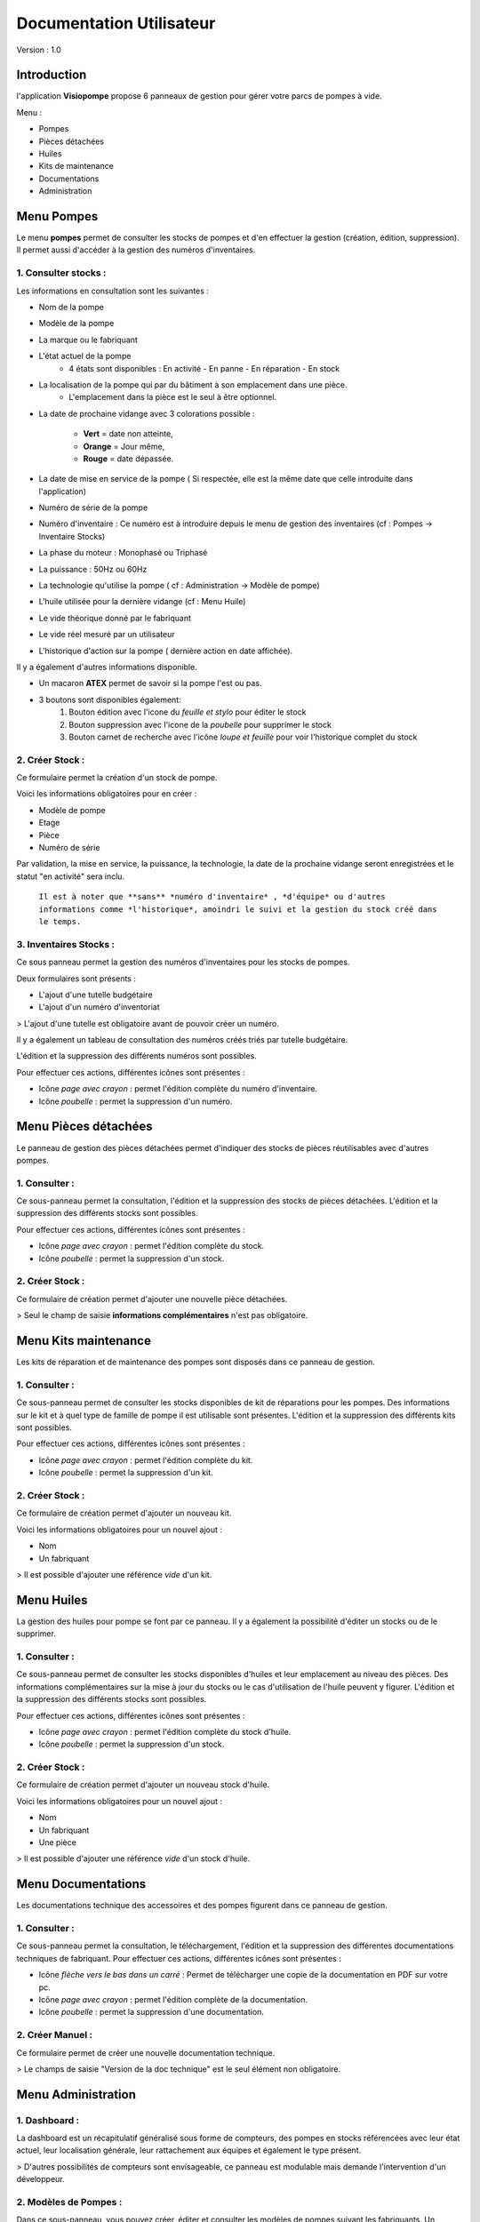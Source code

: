 Documentation Utilisateur
=========================

Version : 1.0

Introduction
************

l'application **Visiopompe** propose 6 panneaux de gestion pour gérer votre parcs de pompes à vide.

Menu :

+ Pompes
+ Pièces détachées
+ Huiles
+ Kits de maintenance
+ Documentations
+ Administration

Menu Pompes
***********

Le menu **pompes** permet de consulter les stocks de pompes et d'en effectuer la gestion (création, édition, suppression). 
Il permet aussi d'accéder à la gestion des numéros d'inventaires.

1. Consulter stocks :
---------------------

Les informations en consultation sont les suivantes :

+ Nom de la pompe
+ Modèle de la pompe
+ La marque ou le fabriquant
+ L'état actuel de la pompe
    + 4 états sont disponibles : En activité - En panne - En réparation - En stock
+ La localisation de la pompe qui par du bâtiment à son emplacement dans une pièce.
    + L'emplacement dans la pièce est le seul à être optionnel.
+ La date de prochaine vidange avec 3 colorations possible :

    + **Vert** = date non atteinte,
    + **Orange** = Jour même,
    + **Rouge** = date dépassée.
+ La date de mise en service de la pompe ( Si respectée, elle est la même date que celle introduite dans l'application)
+ Numéro de série de la pompe
+ Numéro d'inventaire : Ce numéro est à introduire depuis le menu de gestion des inventaires (cf : Pompes -> Inventaire Stocks)
+ La phase du moteur : Monophasé ou Triphasé
+ La puissance : 50Hz ou 60Hz
+ La technologie qu'utilise la pompe ( cf : Administration -> Modèle de pompe)
+ L'huile utilisée pour la dernière vidange (cf : Menu Huile)
+ Le vide théorique donné par le fabriquant
+ Le vide réel mesuré par un utilisateur
+ L'historique d'action sur la pompe ( dernière action en date affichée).

Il y a également d'autres informations disponible.

+ Un macaron **ATEX** permet de savoir si la pompe l'est ou pas.
+ 3 boutons sont disponibles également:
    1. Bouton édition avec l'icone du *feuille et stylo* pour éditer le stock
    2. Bouton suppression avec l'icone de la *poubelle* pour supprimer le stock
    3. Bouton carnet de recherche avec l'icône *loupe et feuille* pour voir l'historique complet du stock


2. Créer Stock :
-----------------

Ce formulaire permet la création d'un stock de pompe.

Voici les informations obligatoires pour en créer : 

+ Modèle de pompe
+ Etage
+ Pièce
+ Numéro de série

Par validation, la mise en service, la puissance, la technologie, la date de la prochaine vidange seront enregistrées et le statut "en activité" sera inclu.

 ``Il est à noter que **sans** *numéro d'inventaire* , *d'équipe* ou d'autres informations comme *l'historique*, amoindri le suivi et la gestion du stock créé dans le temps.``



3. Inventaires Stocks :
-----------------------

Ce sous panneau permet la gestion des numéros d'inventaires pour les stocks de pompes.

Deux formulaires sont présents : 

+ L'ajout d'une tutelle budgétaire
+ L'ajout d'un numéro d'inventoriat

> L'ajout d'une tutelle est obligatoire avant de pouvoir créer un numéro.

Il y a également un tableau de consultation des numéros créés triés par tutelle budgétaire.

L'édition et la suppression des différents numéros sont possibles.

Pour effectuer ces actions, différentes icônes sont présentes : 

+ Icône *page avec crayon* : permet l'édition complète du numéro d'inventaire.
+ Icône *poubelle* : permet la suppression d'un numéro.


Menu Pièces détachées
*********************

Le panneau de gestion des pièces détachées permet d'indiquer des stocks de pièces réutilisables avec d'autres pompes.


1. Consulter :
--------------

Ce sous-panneau permet la consultation, l'édition et la suppression des stocks de pièces détachées.
L'édition et la suppression des différents stocks sont possibles.

Pour effectuer ces actions, différentes icônes sont présentes : 

+ Icône *page avec crayon* : permet l'édition complète du stock.
+ Icône *poubelle* : permet la suppression d'un stock.

2. Créer Stock :
-----------------

Ce formulaire de création permet d'ajouter une nouvelle pièce détachées.

> Seul le champ de saisie **informations complémentaires** n'est pas obligatoire.



Menu Kits maintenance
*********************

Les kits de réparation et de maintenance des pompes sont disposés dans ce panneau de gestion. 

1. Consulter :
--------------

Ce sous-panneau permet de consulter les stocks disponibles de kit de réparations pour les pompes.
Des informations sur le kit et à quel type de famille de pompe il est utilisable sont présentes.
L'édition et la suppression des différents kits sont possibles.

Pour effectuer ces actions, différentes icônes sont présentes : 

+ Icône *page avec crayon* : permet l'édition complète du kit.
+ Icône *poubelle* : permet la suppression d'un kit.

2. Créer Stock :
----------------

Ce formulaire de création permet d'ajouter un nouveau kit.

Voici les informations obligatoires pour un nouvel ajout : 

+ Nom
+ Un fabriquant

> Il est possible d'ajouter une référence *vide* d'un kit.


Menu Huiles
***********

La gestion des huiles pour pompe se font par ce panneau. Il y a également la possibilité d'éditer un stocks ou de le supprimer.

1. Consulter :
--------------

Ce sous-panneau permet de consulter les stocks disponibles d'huiles et leur emplacement au niveau des pièces.
Des informations complémentaires sur la mise à jour du stocks ou le cas d'utilisation de l'huile peuvent y figurer.
L'édition et la suppression des différents stocks sont possibles.

Pour effectuer ces actions, différentes icônes sont présentes : 

+ Icône *page avec crayon* : permet l'édition complète du stock d'huile.
+ Icône *poubelle* : permet la suppression d'un stock.

2. Créer Stock :
----------------

Ce formulaire de création permet d'ajouter un nouveau stock d'huile.

Voici les informations obligatoires pour un nouvel ajout : 

+ Nom
+ Un fabriquant
+ Une pièce

> Il est possible d'ajouter une référence *vide* d'un stock d'huile.


Menu Documentations
*******************

Les documentations technique des accessoires et des pompes figurent dans ce panneau de gestion. 

1. Consulter :
--------------

Ce sous-panneau permet la consultation, le téléchargement, l'édition et la suppression des différentes documentations techniques de fabriquant.
Pour effectuer ces actions, différentes icônes sont présentes : 

+ Icône *flèche vers le bas dans un carré* : Permet de télécharger une copie de la documentation en PDF sur votre pc.
+ Icône *page avec crayon* : permet l'édition complète de la documentation.
+ Icône *poubelle* : permet la suppression d'une documentation.

2. Créer Manuel :
-----------------

Ce formulaire permet de créer une nouvelle documentation technique.

> Le champs de saisie "Version de la doc technique" est le seul élément non obligatoire.


Menu Administration
*******************

1. Dashboard :
--------------

La dashboard est un récapitulatif généralisé sous forme de compteurs, des pompes en stocks référencées avec leur état actuel, leur localisation générale, leur rattachement aux équipes et également le type présent.

> D'autres possibilités de compteurs sont envisageable, ce panneau est modulable mais demande l'intervention d'un développeur. 

2. Modèles de Pompes :
----------------------

Dans ce sous-panneau, vous pouvez créer, éditer et consulter les modèles de pompes suivant les fabriquants. Un modèle de pompe permet de définir des stocks de pompe qui y sont relatifs.

Egalement, vous pouvez effectuer la gestion des technologies du vide inhérente à ces modèles de pompes.

> Pour créer un modèle de pompe, il faut obligatoirement un **technologie** associée !

La technologie de pompe ne demande que l'information suivante obligatoire : 

+ type de technologie

Pour un modèle de pompe, voici les informations obligatoires : 

+ Nom du modèle : Cela peut être un code parfois comme *1005 SD* pour la série *Pascal* de chez *Pfeiffer Vacuum*
+ Série ou famille de pompe
+ Une technologie de vide
+ Un fabriquant


3. Fabriquants :
----------------

Dans ce sous-panneau, vous pourrez créer et manager les fabriquants dont les stocks de pompes et accessoires sont relatés.

> Il faut au moins un fabriquant pour créer un **Modèle de pompe**.

L' information suivante est obligatoire pour la création d'un fabriquant : 

+ Nom 


4. Equipes :
------------

Dans ce sous-panneau, vous pourrez créer et manager les équipes dont les stocks devront appartenir.

> Il faut au moins une équipe pour créer un **stock de pompe**.

Les informations suivantes sont obligatoires pour la création d'une équipe : 

+ Nom complet
+ Abbreviation
+ Localisation


5.Lieux : 
---------

Dans ce sous-panneau, vous pourrez effectuer une gestion des lieux pour désigner l'emplacement de chaque stocks et accessoires au sein de l'application.

Les différentes possibilitées sont les suivantes : 

+ Consultation des lieux enregistrés
+ Création d'un lieu via un formulaire dédié présent sur le panneau de gestion.
+ Edition d'un lieu via l'icône *feuille et stylo*
+ Suppression d'un lieu via l'icône *poubelle*

Cela concerne les niveaux suivant de lieux : 

> Sites, 
    |_____Bâtiments, 
            |_______Etages, 
                        |____Pièces.

> Ces lieux sont obligatoires à établir avant de créer tous **stocks quelconques** comme une **équipe** !
